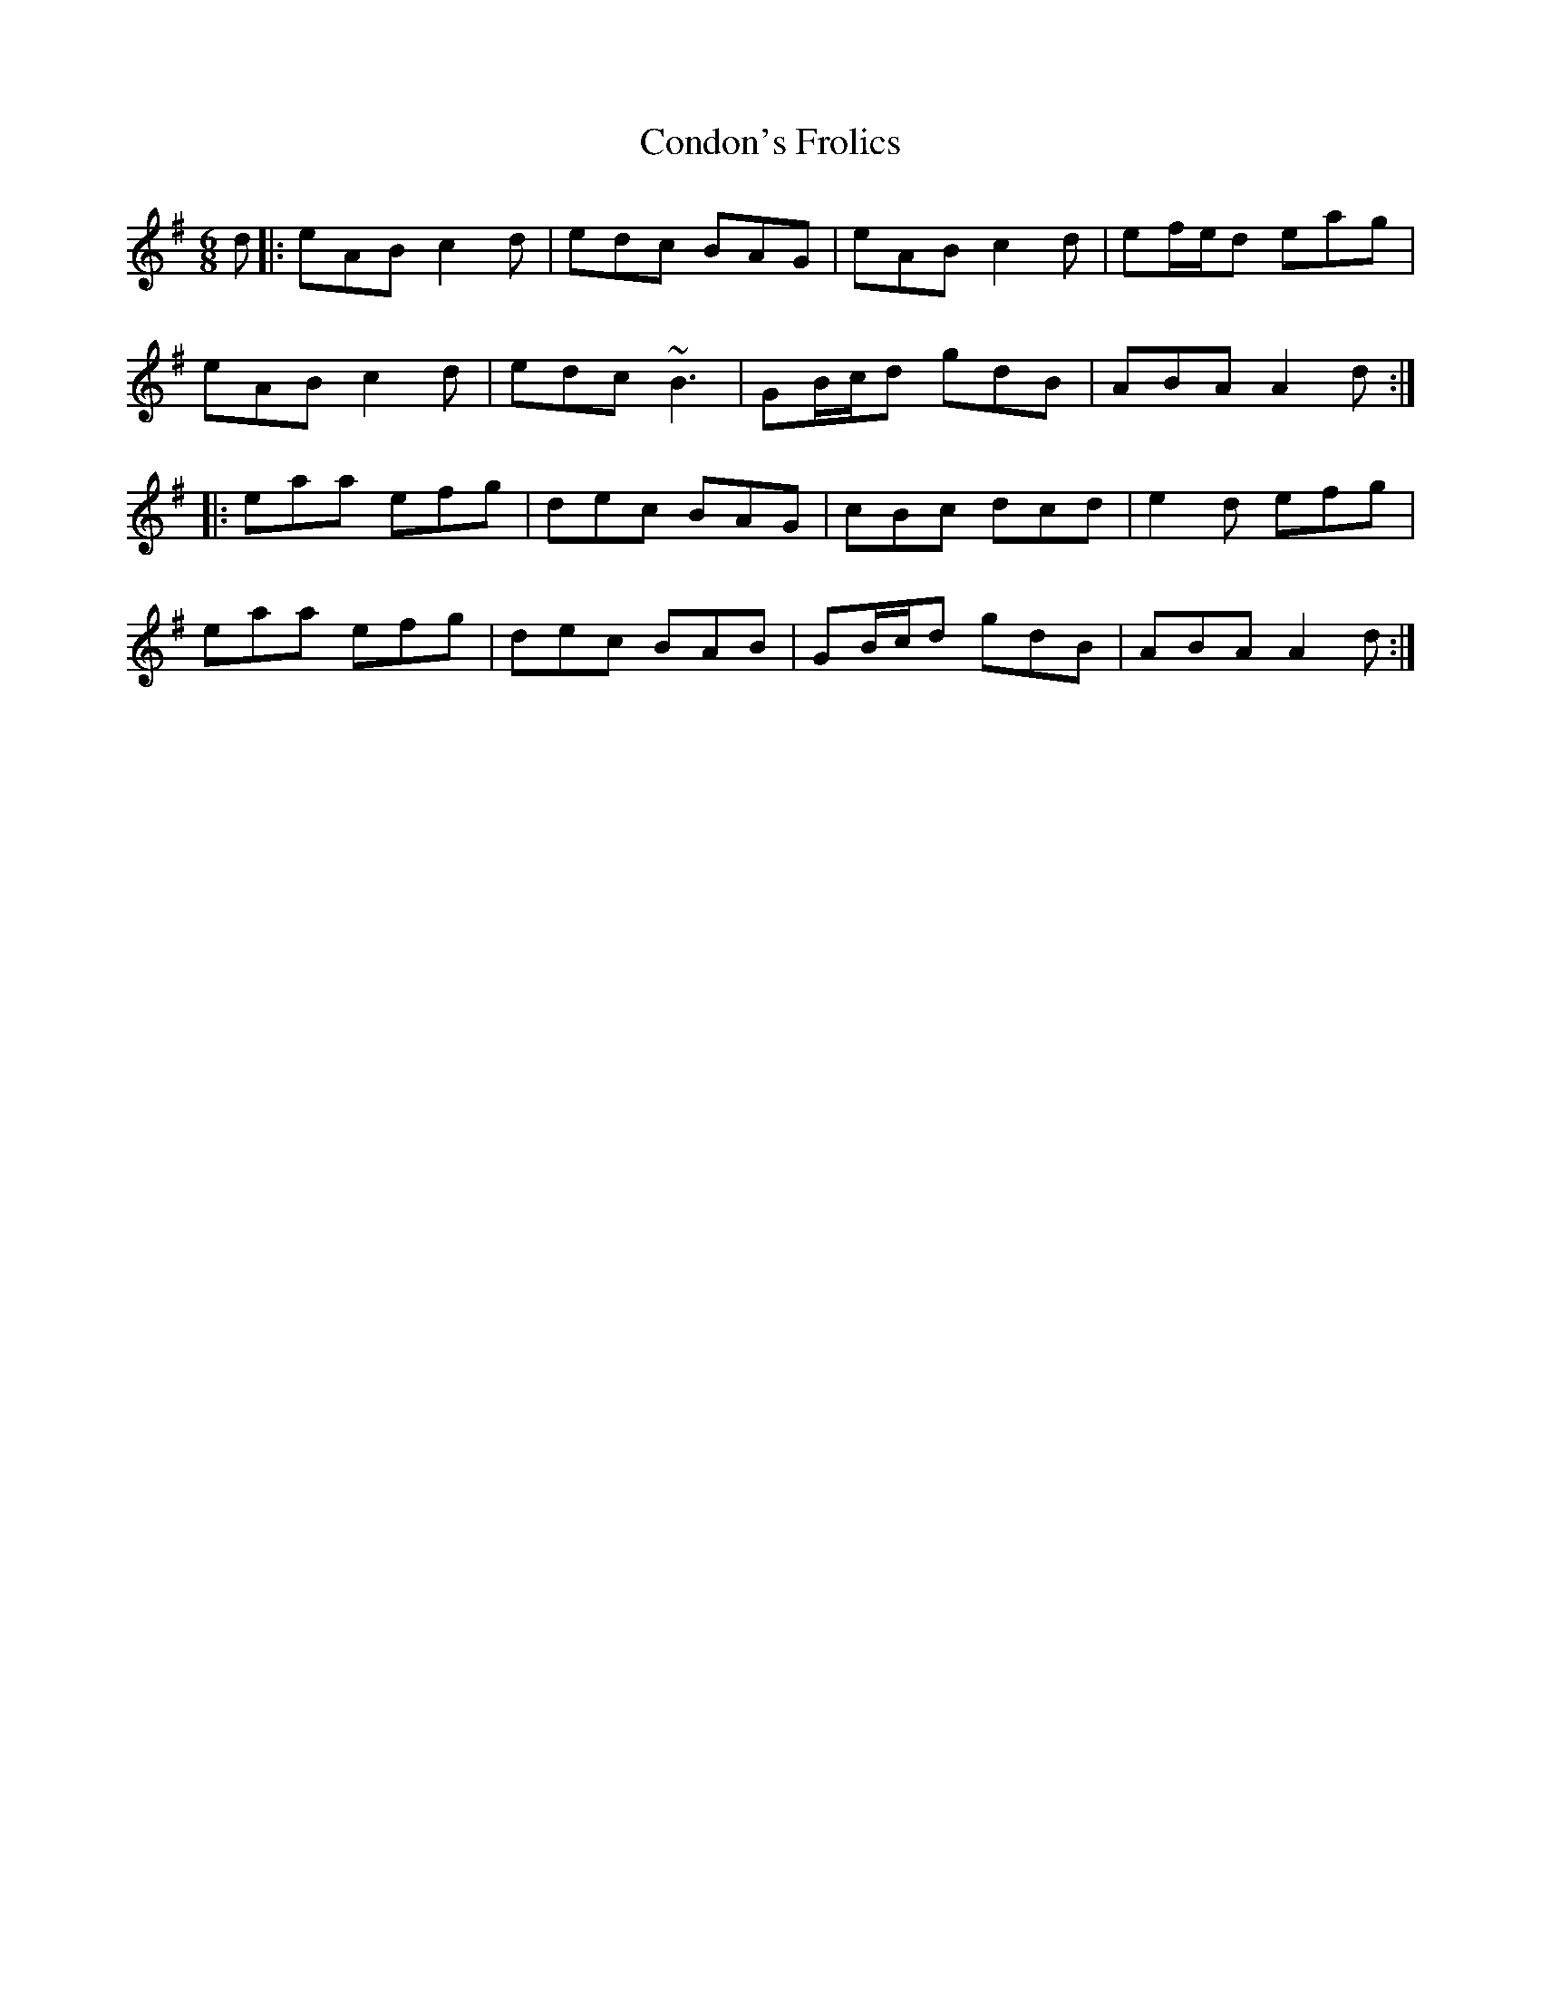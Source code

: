 X: 7948
T: Condon's Frolics
R: jig
M: 6/8
K: Adorian
d|:eAB c2d|edc BAG|eAB c2d|ef/e/d eag|
eAB c2d|edc ~B3|GB/c/d gdB|ABA A2d:|
|:eaa efg|dec BAG|cBc dcd|e2d efg|
eaa efg|dec BAB|GB/c/d gdB|ABA A2d:|

